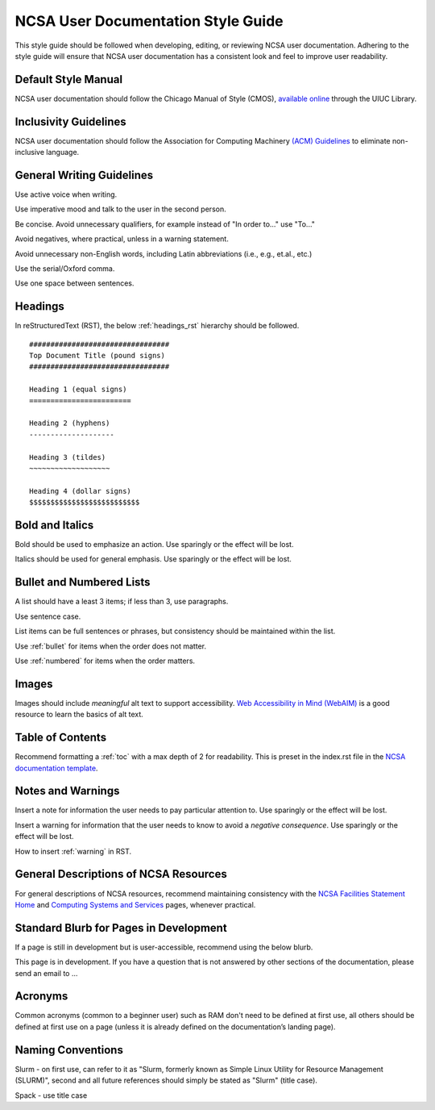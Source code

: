 .. _style:

NCSA User Documentation Style Guide
====================================

This style guide should be followed when developing, editing, or reviewing NCSA user documentation. Adhering to the style guide will ensure that NCSA user documentation has a consistent look and feel to improve user readability.

Default Style Manual
----------------------

NCSA user documentation should follow the Chicago Manual of Style (CMOS), `available online`_ through the UIUC Library.

.. _available online: https://www-chicagomanualofstyle-org.proxy2.library.illinois.edu/home.html

Inclusivity Guidelines
-----------------------

NCSA user documentation should follow the Association for Computing Machinery `(ACM) Guidelines`_ to eliminate non-inclusive language.

.. _(ACM) Guidelines: https://www.acm.org/diversity-inclusion/words-matter

General Writing Guidelines
---------------------------

Use active voice when writing.

Use imperative mood and talk to the user in the second person.

Be concise. Avoid unnecessary qualifiers, for example instead of "In order to..." use "To..."

Avoid negatives, where practical, unless in a warning statement.

Avoid unnecessary non-English words, including Latin abbreviations (i.e., e.g., et.al., etc.)

Use the serial/Oxford comma.

Use one space between sentences.

.. _headings_style:

Headings
----------

In reStructuredText (RST), the below :ref:`headings_rst` hierarchy should be followed.

::

  #################################
  Top Document Title (pound signs)
  #################################

  Heading 1 (equal signs)
  ========================

  Heading 2 (hyphens)
  --------------------

  Heading 3 (tildes)
  ~~~~~~~~~~~~~~~~~~~

  Heading 4 (dollar signs)
  $$$$$$$$$$$$$$$$$$$$$$$$$$

Bold and Italics
-----------------

Bold should be used to emphasize an action. Use sparingly or the effect will be lost.

Italics should be used for general emphasis. Use sparingly or the effect will be lost.

.. _lists:

Bullet and Numbered Lists
--------------------------

A list should have a least 3 items; if less than 3, use paragraphs.

Use sentence case.

List items can be full sentences or phrases, but consistency should be maintained within the list.

Use :ref:`bullet` for items when the order does not matter.

Use :ref:`numbered` for items when the order matters.

Images
-------

Images should include *meaningful* alt text to support accessibility. `Web Accessibility in Mind (WebAIM)`_ is a good resource to learn the basics of alt text.

.. _Web Accessibility in Mind (WebAIM): https://webaim.org/techniques/alttext/

Table of Contents
------------------

Recommend formatting a :ref:`toc` with a max depth of 2 for readability. This is preset in the index.rst file in the `NCSA documentation template`_.

.. _NCSA documentation template: https://github.com/ncsa/user_documentation_template

Notes and Warnings
-------------------

Insert a note for information the user needs to pay particular attention to. Use sparingly or the effect will be lost.

Insert a warning for information that the user needs to know to avoid a *negative consequence*. Use sparingly or the effect will be lost.

How to insert :ref:`warning` in RST.

General Descriptions of NCSA Resources
---------------------------------------

For general descriptions of NCSA resources, recommend maintaining consistency with the `NCSA Facilities Statement Home`_ and `Computing Systems and Services`_ pages, whenever practical.

.. _NCSA Facilities Statement Home: https://wiki.ncsa.illinois.edu/pages/viewpage.action?spaceKey=NFS&title=NCSA+Facilities+Statement+Home

.. _Computing Systems and Services: https://www.ncsa.illinois.edu/expertise/compute-resources/computing-systems-and-services/

Standard Blurb for Pages in Development
----------------------------------------

If a page is still in development but is user-accessible, recommend using the below blurb.

This page is in development. If you have a question that is not answered by other sections of the documentation, please send an email to ...

Acronyms
---------

Common acronyms (common to a beginner user) such as RAM don't need to be defined at first use, all others should be defined at first use on a page (unless it is already defined on the documentation’s landing page).

Naming Conventions
--------------------

Slurm - on first use, can refer to it as "Slurm, formerly known as Simple Linux Utility for Resource Management (SLURM)", second and all future references should simply be stated as "Slurm" (title case).

Spack - use title case
